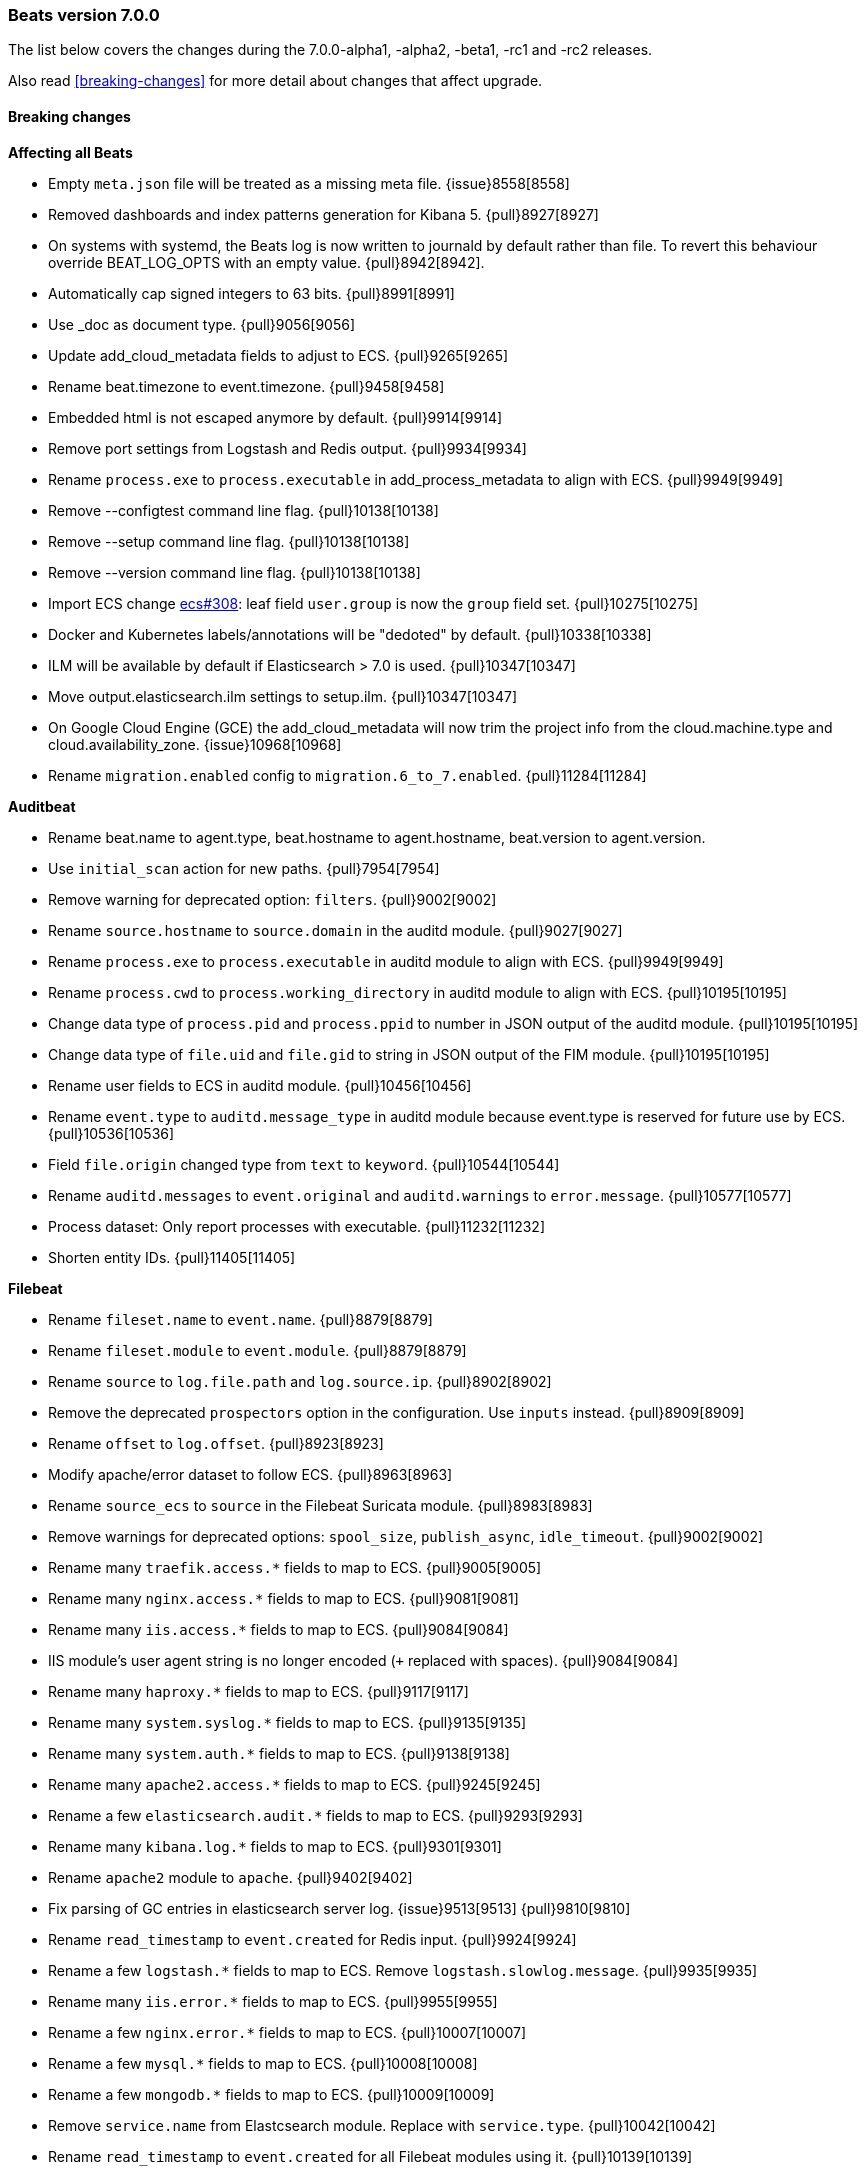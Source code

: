 [[release-notes-7.0.0]]
=== Beats version 7.0.0

The list below covers the changes during the 7.0.0-alpha1, -alpha2, -beta1, -rc1 and -rc2 releases.

Also read <<breaking-changes>> for more detail about changes that affect
upgrade.

==== Breaking changes

*Affecting all Beats*

- Empty `meta.json` file will be treated as a missing meta file. {issue}8558[8558]
- Removed dashboards and index patterns generation for Kibana 5. {pull}8927[8927]
- On systems with systemd, the Beats log is now written to journald by default rather than file.
  To revert this behaviour override BEAT_LOG_OPTS with an empty value. {pull}8942[8942].
- Automatically cap signed integers to 63 bits. {pull}8991[8991]
- Use _doc as document type. {pull}9056[9056]
- Update add_cloud_metadata fields to adjust to ECS. {pull}9265[9265]
- Rename beat.timezone to event.timezone. {pull}9458[9458]
- Embedded html is not escaped anymore by default. {pull}9914[9914]
- Remove port settings from Logstash and Redis output. {pull}9934[9934]
- Rename `process.exe` to `process.executable` in add_process_metadata to align with ECS. {pull}9949[9949]
- Remove --configtest command line flag. {pull}10138[10138]
- Remove --setup command line flag. {pull}10138[10138]
- Remove --version command line flag. {pull}10138[10138]
- Import ECS change https://github.com/elastic/ecs/pull/308[ecs#308]:
  leaf field `user.group` is now the `group` field set. {pull}10275[10275]
- Docker and Kubernetes labels/annotations will be "dedoted" by default. {pull}10338[10338]
- ILM will be available by default if Elasticsearch > 7.0 is used. {pull}10347[10347]
- Move output.elasticsearch.ilm settings to setup.ilm. {pull}10347[10347]
- On Google Cloud Engine (GCE) the add_cloud_metadata will now trim the project
  info from the cloud.machine.type and cloud.availability_zone.  {issue}10968[10968]
- Rename `migration.enabled` config to `migration.6_to_7.enabled`. {pull}11284[11284]

*Auditbeat*

- Rename beat.name to agent.type, beat.hostname to agent.hostname, beat.version to agent.version.
- Use `initial_scan` action for new paths. {pull}7954[7954]
- Remove warning for deprecated option: `filters`. {pull}9002[9002]
- Rename `source.hostname` to `source.domain` in the auditd module. {pull}9027[9027]
- Rename `process.exe` to `process.executable` in auditd module to align with ECS. {pull}9949[9949]
- Rename `process.cwd` to `process.working_directory` in auditd module to align with ECS. {pull}10195[10195]
- Change data type of `process.pid` and `process.ppid` to number in JSON output of the auditd module. {pull}10195[10195]
- Change data type of `file.uid` and `file.gid` to string in JSON output of the FIM module. {pull}10195[10195]
- Rename user fields to ECS in auditd module. {pull}10456[10456]
- Rename `event.type` to `auditd.message_type` in auditd module because event.type is reserved for future use by ECS. {pull}10536[10536]
- Field `file.origin` changed type from `text` to `keyword`. {pull}10544[10544]
- Rename `auditd.messages` to `event.original` and `auditd.warnings` to `error.message`. {pull}10577[10577]
- Process dataset: Only report processes with executable. {pull}11232[11232]
- Shorten entity IDs. {pull}11405[11405]

*Filebeat*

- Rename `fileset.name` to `event.name`. {pull}8879[8879]
- Rename `fileset.module` to `event.module`. {pull}8879[8879]
- Rename `source` to `log.file.path` and `log.source.ip`. {pull}8902[8902]
- Remove the deprecated `prospectors` option in the configuration. Use `inputs` instead. {pull}8909[8909]
- Rename `offset` to `log.offset`. {pull}8923[8923]
- Modify apache/error dataset to follow ECS. {pull}8963[8963]
- Rename `source_ecs` to `source` in the Filebeat Suricata module. {pull}8983[8983]
- Remove warnings for deprecated options: `spool_size`, `publish_async`, `idle_timeout`. {pull}9002[9002]
- Rename many `traefik.access.*` fields to map to ECS. {pull}9005[9005]
- Rename many `nginx.access.*` fields to map to ECS. {pull}9081[9081]
- Rename many `iis.access.*` fields to map to ECS. {pull}9084[9084]
- IIS module's user agent string is no longer encoded (`+` replaced with spaces). {pull}9084[9084]
- Rename many `haproxy.*` fields to map to ECS. {pull}9117[9117]
- Rename many `system.syslog.*` fields to map to ECS. {pull}9135[9135]
- Rename many `system.auth.*` fields to map to ECS. {pull}9138[9138]
- Rename many `apache2.access.*` fields to map to ECS. {pull}9245[9245]
- Rename a few `elasticsearch.audit.*` fields to map to ECS. {pull}9293[9293]
- Rename many `kibana.log.*` fields to map to ECS. {pull}9301[9301]
- Rename `apache2` module to `apache`. {pull}9402[9402]
- Fix parsing of GC entries in elasticsearch server log. {issue}9513[9513] {pull}9810[9810]
- Rename `read_timestamp` to `event.created` for Redis input. {pull}9924[9924]
- Rename a few `logstash.*` fields to map to ECS. Remove `logstash.slowlog.message`. {pull}9935[9935]
- Rename many `iis.error.*` fields to map to ECS. {pull}9955[9955]
- Rename a few `nginx.error.*` fields to map to ECS. {pull}10007[10007]
- Rename a few `mysql.*` fields to map to ECS. {pull}10008[10008]
- Rename a few `mongodb.*` fields to map to ECS. {pull}10009[10009]
- Remove `service.name` from Elastcsearch module. Replace with `service.type`. {pull}10042[10042]
- Rename `read_timestamp` to `event.created` for all Filebeat modules using it. {pull}10139[10139]
- Now save the 'first seen' timestamp in `event.created` (previously `read_timestamp`),
  instead of saving the parsed date. Now aligned with `event.created` semantics elsewhere. {pull}10139[10139]
- Adjust fileset `haproxy.log` to map to ECS. {pull}10143[10143]
- Rename `mysql.error.thread_id` and `mysql.slowlog.id` to `mysql.thread_id`. {pull}10161[10161]
- Remove `mysql.error.timestamp`  and `mysql.slowlog.timestamp`. {pull}10161[10161]
- Rename multiple fields to `http.response.body.bytes`, from modules "apache", "iis",
  "kibana", "nginx" and "traefik", including `http.response.content_length` (ECS). {pull}10188[10188]
- Rename many `auditd.log.*` fields to map to ECS. {pull}10192[10192]
- Remove numeric coercions for `user.id` and `group.id`. IDs should be `keyword`. {pull}10233[10233]
- Migrate multiple fields to `event.duration`, from modules "apache", "elasticsearch",
  "haproxy", "iis", "kibana", "mysql", "nginx", "postgresql" and "traefik", including `http.response.elapsed_time` (ECS). {pull}10188[10188], {pull}10274[10274]
- Ingesting Elasticsearch audit logs is only supported with Elasticsearch 6.5.0 and above. {pull}10352[10352]
- Migrate Elasticsearch audit logs fields to ECS. {pull}10352[10352]
- Change type of `haproxy.log` fileset fields from text to keyword:
  `response.captured_headers`, `request.captured_headers`, `raw_request_line`, `mode`. {pull}10397[10397]
- Remove field `kafka.log.trace.full` from `kafka.log` fileset. {pull}10398[10398]
- Change field `kafka.log.class` for `kafka.log` fileset from text to keyword. {pull}10398[10398]
- Change type of field `backend_url` and `frontend_name` in `traefik.access` metricset to type keyword. {pull}10401[10401]
- Several text fields in the Elasticsearch module are now indexed as `keyword` fields with `text` multi-fields (ECS). {pull}10414[10414]
- Several text fields in the Logstash module are now indexed as `keyword` fields with `text` multi-fields (ECS). {pull}10417[10417]
- Move dissect pattern for `traefik.access` fileset from Filbeat to Elasticsearch. {pull}10442[10442]
- The `elasticsearch/deprecation` fileset now indexes the `component` field under `elasticsearch` instead of `elasticsearch.server`. {pull}10445[10445]
- Rename setting `filebeat.registry_flush` to `filebeat.registry.flush`. {pull}10504[10504]
- Rename setting `filebeat.registry_file_permission` to `filebeat.registry.file_permission`. {pull}10504[10504]
- Remove setting `filebeat.registry_file` in favor of `filebeat.registry.path`. The registry file will be stored in a sub-directory now. {pull}10504[10504]
- Address `add_kubernetes_metadata` processor issue where old source field is still used for matcher. {issue}10505[10505] {pull}10506[10506]
- Change type of `haproxy.source` from text to keyword. {pull}10506[10506]
- Rename `event.type` to `suricata.eve.event_type` in Suricata module because `event.type` is reserved for future use by ECS. {pull}10575[10575]
- Set `ecs: true` in `user_agent` processors when loading pipelines with Filebeat 7.0.x into Elasticsearch 6.7.x. {issue}10655[10655] {pull}10875[10875]


*Heartbeat*

- A number of fields have been aliased to their relevant counterparts in the `url.*` field.
  Existing visualizations should mostly work. The fields that have been moved are
  `monitor.scheme -> url.scheme`, `monitor.host -> url.domain`, `resolve.host -> url.domain`, `http.url -> url.full`,
  `tcp.port -> url.port`. In addition to these moves the new fields `url.username`, `url.password`, `url.path`, and `url.query` are now present.
  It should be noted that the `url.password` field does not contain actual password values, but rather the text `<hidden>` {pull}9570[9570].
- Monitor IDs are now configurable. Auto generated monitor IDs now use a different formula based on a hash of their config values.
  To have continuity with the old format of monitor IDs, set the `id` property explicitly. {pull}9697[9697]
- The included Kibana HTTP dashboard is now removed in favor of the Uptime app in Kibana. {pull}10294[10294]

*Journalbeat*

- Rename `host.name` to `host.hostname` to align with ECS. {pull}10043[10043]
- Rename `read_timestamp` to `event.created` to align with ECS. {pull}10043[10043], {pull}10139[10139]
- Fix typo in the field name `container.id_truncated`. {pull}10525[10525]
- Change type of `text` fields to `keyword`. {pull}10542[10542]
- Rename `container.image.tag` to `container.log.tag`. {pull}10561[10561]

*Metricbeat*

- `event.duration` is now in nano and not microseconds anymore. {pull}8941[8941]
- Remove warning for deprecated option: `filters`. {pull}9002[9002]
- Refactor Prometheus metric mappings. {pull}9948[9948]
- Remove Prometheus stats metricset in favor of just using Prometheus collector. {pull}9948[9948]
- Rename `http.request.body` field to `http.request.body.content`. {pull}10315[10315]
- Change the following fields from type text to keyword: {pull}10318[10318]
  - `ceph.osd_df.name`
  - `ceph.osd_tree.name`
  - `ceph.osd_tree.children`
  - `kafka.consumergroup.meta`
  - `kibana.stats.name`
  - `mongodb.metrics.replication.executor.network_interface`
  - `php_fpm.process.request_uri`
  - `php_fpm.process.script`
- Adjust `redis.info` metricset fields to ECS. {pull}10319[10319]
- Refactor munin module to collect an event per plugin and to have more strict field mappings.
  The `namespace` option has been removed and will be replaced by `service.name`. {pull}10322[10322]
- Migrate system process metricset fields to ECS. {pull}10332[10332]
- Migrate system socket metricset fields to ECS. {pull}10339[10339]
- Renamed direction values in sockets to ECS recommendations, from incoming/outcoming to inbound/outbound. {pull}10339[10339]
- Update a few `elasticsearch.* fields` to map to ECS. {pull}10350[10350]
- Update a few `kibana.*` fields to map to ECS. {pull}10350[10350]
- Update a few `logstash.*` fields to map to ECS. {pull}10350[10350]
- Change type of field `docker.container.ip_addresses` to `ip` instead of `keyword`. {pull}10364[10364]
- Adjust `php_fpm.process` metricset fields to ECS. {pull}10366[10366]
- Adjust `mongodb.status` metricset to to ECS. {pull}10368[10368]
- Add `service.name` option to all modules to explicitly set `service.name` if it is unset. {pull}10427[10427]
- Update `rabbitmq.*` fields to map to ECS. {pull}10563[10563]
- Update `haproxy.*` fields to map to ECS. {pull}10558[10558] {pull}10568[10568]
- Collect all EC2 metadata from all instances in all states. {pull}10628[10628]
- Migrate docker module to ECS. {pull}10927[10927]
- Add connection and request timeouts for HTTP helper. {pull}11032[11032]


*Packetbeat*

- Change Packetbeat fields to align with ECS. {issue}7968[7968]
- Rename the flow event fields to follow ECS. {pull}9121[9121]
- Rename several client and server fields. IP, port, and process metadata are
  now contained under the client and server namespaces. {issue}9303[9303]
- Adjust Packetbeat `http` fields to ECS. {pull}9645[9645]
  - `http.request.body` moves to `http.request.body.content`
  - `http.response.body` moves to `http.response.body.content`
- Remove trailing dot from domain names reported by the DNS protocol. {pull}9941[9941]

*Winlogbeat*

- Adjust Winlogbeat fields to map to ECS. {pull}10333[10333]

==== Bugfixes

*Affecting all Beats*

- Fix support of `add_docker_metadata` in Windows by identifying systems' path separator. {issue}7797[7797]
- Fix `-d` CLI flag by trimming spaces from selectors. {pull}7864[7864]
- Start autodiscover consumers before producers. {pull}7926[7926]
- Fix `exclude_labels` when there are dotted keys. {pull}10154[10154]
- Fix unauthorized error when loading dashboards by adding username and password into kibana config. {issue}10513[10513] {pull}10675[10675]
- Allow to configure Kafka fetching strategy for the topic metadata. {pull}10682[10682]
- Reconnections of Kubernetes watchers are now logged at debug level when they are harmless. {pull}10988[10988]
- Add `missing host.*` fields to fields.yml. {pull}11016[11016]
- Fixed OS family classification in `add_host_metadata` for Amazon Linux, Raspbian, and RedHat Linux. {issue}9134[9134] {pull}11494[11494]
- Relax validation of the X-Pack license UID value. {issue}11640[11640]
- Fix a parsing error with the X-Pack license check on 32-bit system. {issue}11650[11650]

*Filebeat*

- Rename many `icinga.*` fields to map to ECS. {pull}9294[9294]
- Rename many `kafka.log.*` fields to map to ECS. {pull}9297[9297]
- Rename many `postgresql.log.*` fields to map to ECS. {pull}9308[9308]
- Rename many `redis.log.*` fields to map to ECS. {pull}9315[9315]
- Use `log.source.address` instead of `log.source.ip` for network input sources. {pull}9487[9487]
- Support IPv6 addresses with zone id in IIS ingest pipeline.  {issue}9836[9836] error log: {pull}9869[9869], access log: {pull}9955[9955].
- Ensure `source.address` is always populated by the nginx module (ECS). {pull}10418[10418]
- Fix errors in filebeat Zeek dashboard and README files. Add `notice.log` support. {pull}10916[10916]
- Fix a bug when converting NetFlow fields to snake_case. {pull}10950[10950]
- Add `on_failure` handler for Zeek ingest pipelines. Fix one field name error
  for notice and add an additional test case. {issue}11004[11004] {pull}11105[11105]
- Fix issue preventing docker container events to be stored if the container
  has a network interface without ip address. {issue}11225[11225] {pull}11247[11247]
- Fix goroutine leak happening when harvesters are dynamically stopped. {pull}11263[11263]
- Don't apply multiline rules in Logstash json logs. {pull}11346[11346]
- Fix panic in `add_kubernetes_metadata` processor when key `log` does not exist. {issue}11543[11543] {pull}11549[11549]

*Heartbeat*

- Fix rare issue where TLS connections to endpoints with x509 certificates missing either
  notBefore or notAfter would cause the check to fail with a stacktrace.  {pull}9566[9566]
- Fix checks for TCP send/receive data. {pull}11118[11118]

*Metricbeat*

- Fix for not reusable http client leading to connection leaks in Jolokia module. {pull}11014[11014]
- Collect metrics when EC2 instances are not in running state. {issue}11008[11008] {pull}11023[11023]
- Change ECS field `cloud.provider` to `aws`. {pull}11023[11023]
- Fix `ec2` metricset to collect metrics from Cloudwatch with the same timestamp. {pull}11142[11142]
- Add missing `aws.ec2.instance.state.name` into fields.yml. {issue}11219[11219] {pull}11221[11221]
- Fix potential memory leak in stopped docker metricsets. {pull}11294[11294]

*Packetbeat*

- Fixed the mysql missing transactions if monitoring a connection from the start. {pull}8173[8173]

*Winlogbeat*

- Close handle on signalEvent. {pull}9838[9838]

==== Added

*Affecting all Beats*

- Add field `host.os.kernel` to the `add_host_metadata` processor and to the internal monitoring data. {issue}7807[7807]
- Add debug check to logp.Logger {pull}7965[7965]
- Count HTTP 429 responses in the elasticsearch output. {pull}8056[8056]
- Allow Bus to buffer events in case listeners are not configured. {pull}8527[8527]
- Perform `add_cloud_metadata` initialization asynchronously to avoid delays on startup. {pull}8845[8845]
- Autodiscovery no longer requires that the `condition` field be set. If left unset all configs will be matched. {pull}9029[9029]
- Add geo fields to `add_host_metadata` processor. {pull}9392[9392]
- Add `agent.id` and `agent.ephemeral_id` fields to all beats. {pull}9404[9404]
- Add dedot method in `add_docker_metadata` processor in libbeat. {issue}9350[9350] {pull}9505[9505]
- Update field definitions for `http` to ECS. {pull}9645[9645]
- Calls to Elasticsearch X-Pack APIs made by Beats won't cause deprecation logs in Elasticsearch logs. {pull}9656[9656]
- Introduce `migration.enabled` configuration. {pull}9805[9805]
- Add `name` config option to `add_host_metadata` processor. {pull}9943[9943]
- Add `add_labels` and `add_tags` processors. {pull}9973[9973]
- Add alias field support in Kibana index pattern. {pull}10075[10075]
- Add missing file encoding to readers. {pull}10080[10080]
- Add `add_fields` processor. {pull}10119[10119]
- Add Kibana field formatter to bytes fields. {pull}10184[10184]
- Add ILM mode `auto` to `setup.ilm.enabled` setting. This new default value detects if ILM is available {pull}10347[10347]
- Add support to read ILM policy from external JSON file. {pull}10347[10347]
- Add `overwrite` and `check_exists` settings to ILM support. {pull}10347[10347]
- Support Kafka 2.1.0. {pull}10440[10440]
- Generate Kibana index pattern on demand instead of using a local file. {pull}10478[10478]

*Auditbeat*

- Move System module to beta. {pull}10800[10800]
- Add `user.id` (UID) and `user.name` for ECS. {pull}10195[10195]
- Add `group.id` (GID) and `group.name` for ECS. {pull}10195[10195]
- Login dataset: Add event category and type. {pull}11339[11339]

*Filebeat*

- Add custom unpack to log hints config to avoid env resolution. {pull}7710[7710]
- Make docker input check if container strings are empty. {pull}7960[7960]
- Keep unparsed user agent information in `user_agent.original`. {pull}8537[8537]
- Elasticsearch module's slowlog now populates `event.duration` (ECS). {pull}9293[9293]
- Add option to modules.yml file to indicate that a module has been moved. {pull}9432[9432].
- Added module for parsing Google Santa logs. {pull}9540[9540]
- Add module zeek. {issue}9931[9931] {pull}10034[10034]
- Add `service.type` field to all Modules. By default the field is set with the module name. It can be overwritten with `service.type` config. {pull}10042[10042]
- HAProxy module now populates `event.duration` and `http.response.bytes` (ECS). {pull}10143[10143]
- Apache module's `error` fileset now performs GeoIP lookup, like the `access` fileset. {pull}10273[10273]
- Added support for ingesting structured Elasticsearch audit logs. {pull}10352[10352]
- Added support for ingesting structured Elasticsearch server logs. {pull}10428[10428]
- Added support for ingesting structured Elasticsearch deprecation logs. {pull}10445[10445]
- Added support for ingesting structured Elasticsearch slow logs. {pull}10445[10445]
- Add ISO8601 timestamp support in syslog metricset. {issue}8716[8716] {pull}10736[10736]
- Add support for loading custom NetFlow and IPFIX field definitions to netflow input. {pull}10945[10945] {pull}11223[11223]
- Added categorization fields for SSH login events in the system/auth fileset. {pull}11334[11334]
- Add support for MySQL 8.0, Percona 8.0 and MariaDB 10.3. {pull}11417[11417]

*Heartbeat*

- Add central management support. {pull}9254[9254]

*Metricbeat*

- Add metrics about cache size to memcached module. {pull}7740[7740]
- Add `service.type` field to Metricbeat. {pull}8965[8965]
- Add AWS EC2 module. {pull}9257[9257] {issue}9300[9300]
- Add MS SQL module to X-Pack. {pull}9414[9414]
- Add `socket_summary` metricset to system defaults. Remove experimental tag and support Windows. {pull}9709[9709]
- Add `key` metricset to the Redis module. {issue}9582[9582] {pull}9657[9657] {pull}9746[9746]
- Add `performance` metricset to X-Pack mssql module. {pull}9826[9826]
- Add more meaningful metrics to `performance` metricset in MSSQL module. {pull}10011[10011]
- Add `nats` module. {issue}10071[10071]
- Rename some fields in `performance` metricset on MSSQL module to match the updated documentation from Microsoft. {pull}10074[10074]
- Rename `db` metricset to `transaction_log` in MSSQL Metricbeat module. {pull}10109[10109]
- Release Kvm module as beta. {pull}10279[10279]
- Release Nats module as GA. {pull}10281[10281]
- Release Munin module as GA. {pull}10311[10311]
- Release Golang module as GA. {pull}10312[10312]
- Add process arguments and the path to its executable file in the system process metricset. {pull}10332[10332]
- Release AWS module as GA. {pull}10345[10345]
- Add filters and pie chart for AWS EC2 dashboard. {pull}10596[10596]

*Packetbeat*

- Add support to decode HTTP bodies compressed with `gzip` and `deflate`. {pull}7915[7915]
- Add support to decode mysql prepared statement command. {pull}8084[8084]
- Added support to calculate certificates' fingerprints (MD5, SHA-1, SHA-256). {issue}8180[8180]
- Add `network.community_id` to Packetbeat flow events. {pull}10061[10061]
- Add aliases for flow fields that were renamed. {issue}7968[7968] {pull}10063[10063]

==== Known Issue

*Journalbeat*

- Journalbeat requires at least systemd v233 in order to follow entries after journal changes (rotation, vacuum).
